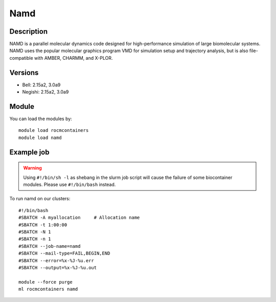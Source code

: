 .. _backbone-label:

Namd
==============================

Description
~~~~~~~~
NAMD is a parallel molecular dynamics code designed for high-performance simulation of large biomolecular systems. NAMD uses the popular molecular graphics program VMD for simulation setup and trajectory analysis, but is also file-compatible with AMBER, CHARMM, and X-PLOR.

Versions
~~~~~~~~
- Bell: 2.15a2, 3.0a9
- Negishi: 2.15a2, 3.0a9

Module
~~~~~~~~
You can load the modules by::

    module load rocmcontainers
    module load namd

Example job
~~~~~
.. warning::
    Using ``#!/bin/sh -l`` as shebang in the slurm job script will cause the failure of some biocontainer modules. Please use ``#!/bin/bash`` instead.

To run namd on our clusters::

    #!/bin/bash
    #SBATCH -A myallocation     # Allocation name
    #SBATCH -t 1:00:00
    #SBATCH -N 1
    #SBATCH -n 1
    #SBATCH --job-name=namd
    #SBATCH --mail-type=FAIL,BEGIN,END
    #SBATCH --error=%x-%J-%u.err
    #SBATCH --output=%x-%J-%u.out

    module --force purge
    ml rocmcontainers namd

